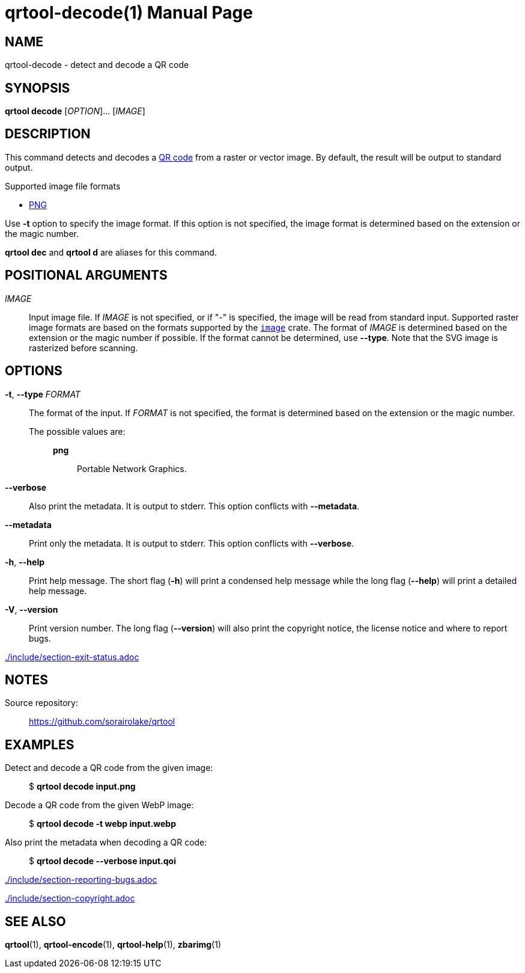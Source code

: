 // SPDX-FileCopyrightText: 2022 Shun Sakai
//
// SPDX-License-Identifier: CC-BY-4.0

= qrtool-decode(1)
// Specify in UTC.
:docdate: 2024-08-02
:doctype: manpage
ifdef::revnumber[:mansource: qrtool {revnumber}]
ifndef::revnumber[:mansource: qrtool]
:manmanual: General Commands Manual
ifndef::site-gen-antora[:includedir: ./include]
:qrcode-url: https://www.qrcode.com/
:enwp-url: https://en.wikipedia.org
:enwp-article-url: {enwp-url}/wiki
ifdef::decode-from-svg,env-github,site-gen-antora[]
:w3-url: https://www.w3.org
endif::[]
ifdef::decode-from-bmp,env-github,site-gen-antora[]
:bmp-url: {enwp-article-url}/BMP_file_format
endif::[]
ifdef::decode-from-dds,env-github,site-gen-antora[]
:dds-url: {enwp-article-url}/DirectDraw_Surface
endif::[]
ifdef::decode-from-ff,env-github,site-gen-antora[]
:farbfeld-url: https://tools.suckless.org/farbfeld/
endif::[]
ifdef::decode-from-gif,env-github,site-gen-antora[]
:gif-url: {enwp-article-url}/GIF
endif::[]
ifdef::decode-from-hdr,env-github,site-gen-antora[]
:radiance-rgbe-url: {enwp-article-url}/RGBE_image_format
endif::[]
ifdef::decode-from-ico,env-github,site-gen-antora[]
:ico-url: {enwp-article-url}/ICO_(file_format)
endif::[]
ifdef::decode-from-jpeg,env-github,site-gen-antora[]
:jpeg-url: https://jpeg.org/jpeg/
endif::[]
ifdef::decode-from-exr,env-github,site-gen-antora[]
:openexr-url: https://openexr.com/
endif::[]
:png-url: {enwp-article-url}/PNG
ifdef::decode-from-pnm,env-github,site-gen-antora[]
:pnm-url: https://netpbm.sourceforge.net/doc/pnm.html
endif::[]
ifdef::decode-from-qoi,env-github,site-gen-antora[]
:qoi-url: https://qoiformat.org/
endif::[]
ifdef::decode-from-svg,env-github,site-gen-antora[]
:svg-url: {w3-url}/Graphics/SVG/
endif::[]
ifdef::decode-from-tga,env-github,site-gen-antora[]
:tga-url: {enwp-article-url}/Truevision_TGA
endif::[]
ifdef::decode-from-tiff,env-github,site-gen-antora[]
:tiff-url: {enwp-article-url}/TIFF
endif::[]
ifdef::decode-from-webp,env-github,site-gen-antora[]
:webp-url: https://developers.google.com/speed/webp/
endif::[]
:image-crates-url: https://crates.io/crates/image

== NAME

qrtool-decode - detect and decode a QR code

== SYNOPSIS

*qrtool decode* [_OPTION_]... [_IMAGE_]

== DESCRIPTION

This command detects and decodes a {qrcode-url}[QR code] from a raster or
vector image. By default, the result will be output to standard output.

.Supported image file formats
ifdef::decode-from-bmp,env-github,site-gen-antora[]
* {bmp-url}[BMP]
endif::[]
ifdef::decode-from-dds,env-github,site-gen-antora[]
* {dds-url}[DDS]
endif::[]
ifdef::decode-from-ff,env-github,site-gen-antora[]
* {farbfeld-url}[Farbfeld]
endif::[]
ifdef::decode-from-gif,env-github,site-gen-antora[]
* {gif-url}[GIF]
endif::[]
ifdef::decode-from-hdr,env-github,site-gen-antora[]
* {radiance-rgbe-url}[Radiance RGBE]
endif::[]
ifdef::decode-from-ico,env-github,site-gen-antora[]
* {ico-url}[ICO]
endif::[]
ifdef::decode-from-jpeg,env-github,site-gen-antora[]
* {jpeg-url}[JPEG]
endif::[]
ifdef::decode-from-exr,env-github,site-gen-antora[]
* {openexr-url}[OpenEXR]
endif::[]
* {png-url}[PNG]
ifdef::decode-from-pnm,env-github,site-gen-antora[]
* {pnm-url}[PNM]
endif::[]
ifdef::decode-from-qoi,env-github,site-gen-antora[]
* {qoi-url}[QOI]
endif::[]
ifdef::decode-from-svg,env-github,site-gen-antora[]
* {svg-url}[SVG]
endif::[]
ifdef::decode-from-tga,env-github,site-gen-antora[]
* {tga-url}[TGA]
endif::[]
ifdef::decode-from-tiff,env-github,site-gen-antora[]
* {tiff-url}[TIFF]
endif::[]
ifdef::decode-from-webp,env-github,site-gen-antora[]
* {webp-url}[WebP]
endif::[]

Use *-t* option to specify the image format. If this option is not specified,
the image format is determined based on the extension or the magic number.

*qrtool dec* and *qrtool d* are aliases for this command.

== POSITIONAL ARGUMENTS

_IMAGE_::

  Input image file. If _IMAGE_ is not specified, or if "-" is specified, the
  image will be read from standard input. Supported raster image formats are
  based on the formats supported by the {image-crates-url}[`image`] crate. The
  format of _IMAGE_ is determined based on the extension or the magic number if
  possible. If the format cannot be determined, use *--type*. Note that the SVG
  image is rasterized before scanning.

== OPTIONS

*-t*, *--type* _FORMAT_::

  The format of the input. If _FORMAT_ is not specified, the format is
  determined based on the extension or the magic number.

  The possible values are:{blank}:::

ifdef::decode-from-bmp,env-github,site-gen-antora[]
    *bmp*::::

      Windows Bitmap.
endif::[]

ifdef::decode-from-dds,env-github,site-gen-antora[]
    *dds*::::

      DirectDraw Surface.
endif::[]

ifdef::decode-from-ff,env-github,site-gen-antora[]
    *farbfeld*::::

      Farbfeld.
endif::[]

ifdef::decode-from-gif,env-github,site-gen-antora[]
    *gif*::::

      Graphics Interchange Format.
endif::[]

ifdef::decode-from-hdr,env-github,site-gen-antora[]
    *hdr*::::

      Radiance RGBE.
endif::[]

ifdef::decode-from-ico,env-github,site-gen-antora[]
    *ico*::::

      ICO file format. This value also includes the CUR file format.
endif::[]

ifdef::decode-from-jpeg,env-github,site-gen-antora[]
    *jpeg*::::

      JPEG.
endif::[]

ifdef::decode-from-exr,env-github,site-gen-antora[]
    *openexr*::::

      OpenEXR.
endif::[]

    *png*::::

      Portable Network Graphics.

ifdef::decode-from-pnm,env-github,site-gen-antora[]
    *pnm*::::

      Portable Anymap Format.
endif::[]

ifdef::decode-from-qoi,env-github,site-gen-antora[]
    *qoi*::::

      Quite OK Image Format.
endif::[]

ifdef::decode-from-svg,env-github,site-gen-antora[]
    *svg*::::

      Scalable Vector Graphics. This value also includes the gzip-compressed
      SVG image.
endif::[]

ifdef::decode-from-tga,env-github,site-gen-antora[]
    *tga*::::

      Truevision TGA.
endif::[]

ifdef::decode-from-tiff,env-github,site-gen-antora[]
    *tiff*::::

      Tag Image File Format.
endif::[]

ifdef::decode-from-webp,env-github,site-gen-antora[]
    *webp*::::

      WebP.
endif::[]

*--verbose*::

  Also print the metadata. It is output to stderr. This option conflicts with
  *--metadata*.

*--metadata*::

  Print only the metadata. It is output to stderr. This option conflicts with
  *--verbose*.

*-h*, *--help*::

  Print help message. The short flag (*-h*) will print a condensed help message
  while the long flag (*--help*) will print a detailed help message.

*-V*, *--version*::

  Print version number. The long flag (*--version*) will also print the
  copyright notice, the license notice and where to report bugs.

ifndef::site-gen-antora[include::{includedir}/section-exit-status.adoc[]]
ifdef::site-gen-antora[include::partial$man/man1/include/section-exit-status.adoc[]]

== NOTES

Source repository:{blank}::

  https://github.com/sorairolake/qrtool

== EXAMPLES

Detect and decode a QR code from the given image:{blank}::

  $ *qrtool decode input.png*

Decode a QR code from the given WebP image:{blank}::

  $ *qrtool decode -t webp input.webp*

Also print the metadata when decoding a QR code:{blank}::

  $ *qrtool decode --verbose input.qoi*

ifndef::site-gen-antora[include::{includedir}/section-reporting-bugs.adoc[]]
ifdef::site-gen-antora[include::partial$man/man1/include/section-reporting-bugs.adoc[]]

ifndef::site-gen-antora[include::{includedir}/section-copyright.adoc[]]
ifdef::site-gen-antora[include::partial$man/man1/include/section-copyright.adoc[]]

== SEE ALSO

*qrtool*(1), *qrtool-encode*(1), *qrtool-help*(1), *zbarimg*(1)
